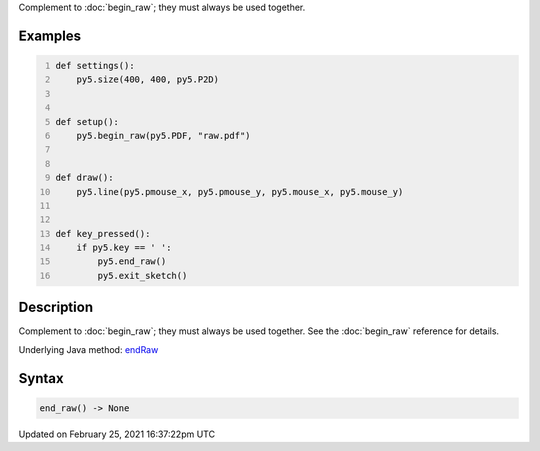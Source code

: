 .. title: end_raw()
.. slug: end_raw
.. date: 2021-02-25 16:37:22 UTC+00:00
.. tags:
.. category:
.. link:
.. description: py5 end_raw() documentation
.. type: text

Complement to :doc:`begin_raw`; they must always be used together.

Examples
========

.. raw:: html

    <div class="example-table">

.. raw:: html

    <div class="example-row"><div class="example-cell-image">

.. raw:: html

    </div><div class="example-cell-code">

.. code:: python
    :number-lines:

    def settings():
        py5.size(400, 400, py5.P2D)


    def setup():
        py5.begin_raw(py5.PDF, "raw.pdf")


    def draw():
        py5.line(py5.pmouse_x, py5.pmouse_y, py5.mouse_x, py5.mouse_y)


    def key_pressed():
        if py5.key == ' ':
            py5.end_raw()
            py5.exit_sketch()

.. raw:: html

    </div></div>

.. raw:: html

    </div>

Description
===========

Complement to :doc:`begin_raw`; they must always be used together. See the :doc:`begin_raw` reference for details.

Underlying Java method: `endRaw <https://processing.org/reference/endRaw_.html>`_

Syntax
======

.. code:: python

    end_raw() -> None

Updated on February 25, 2021 16:37:22pm UTC

